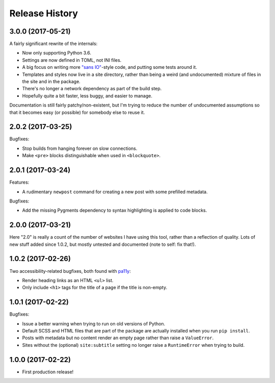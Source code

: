 Release History
===============

3.0.0 (2017-05-21)
------------------

A fairly significant rewrite of the internals:

-  Now only supporting Python 3.6.
-  Settings are now defined in TOML, not INI files.
-  A big focus on writing more `"sans IO" <https://sans-io.readthedocs.io/>`_-style code, and putting some tests around it.
-  Templates and styles now live in a site directory, rather than being a weird
   (and undocumented) mixture of files in the site and in the package.
-  There's no longer a network dependency as part of the build step.
-  Hopefully quite a bit faster, less buggy, and easier to manage.

Documentation is still fairly patchy/non-existent, but I'm trying to reduce the number of undocumented assumptions so that it becomes easy (or possible) for somebody else to reuse it.

2.0.2 (2017-03-25)
------------------

Bugfixes:

-  Stop builds from hanging forever on slow connections.
-  Make ``<pre>`` blocks distinguishable when used in ``<blockquote>``.

2.0.1 (2017-03-24)
------------------

Features:

-  A rudimentary ``newpost`` command for creating a new post with some prefilled
   metadata.

Bugfixes:

-  Add the missing Pygments dependency to syntax highlighting is applied to
   code blocks.

2.0.0 (2017-03-21)
------------------

Here "2.0" is really a count of the number of websites I have using this tool,
rather than a reflection of quality.  Lots of new stuff added since 1.0.2,
but mostly untested and documented (note to self: fix that!).

1.0.2 (2017-02-26)
------------------

Two accessibility-related bugfixes, both found with `pa11y <https://github.com/pa11y/pa11y>`_:

-  Render heading links as an HTML ``<ul>`` list.
-  Only include ``<h1>`` tags for the title of a page if the title is
   non-empty.

1.0.1 (2017-02-22)
------------------

Bugfixes:

-  Issue a better warning when trying to run on old versions of Python.
-  Default SCSS and HTML files that are part of the package are actually
   installed when you run ``pip install``.
-  Posts with metadata but no content render an empty page rather than
   raise a ``ValueError``.
-  Sites without the (optional) ``site:subtitle`` setting no longer raise
   a ``RuntimeError`` when trying to build.

1.0.0 (2017-02-22)
------------------

-  First production release!
